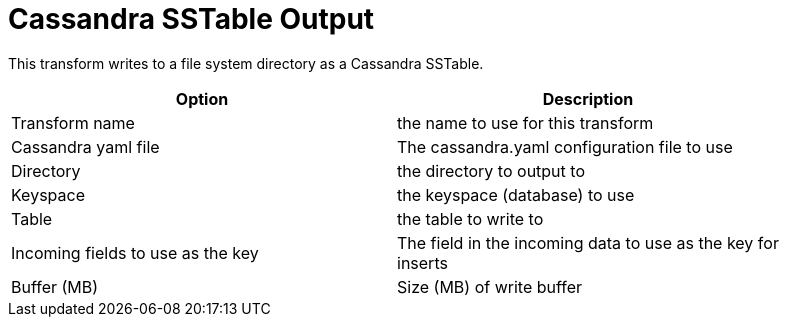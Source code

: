 ////
Licensed to the Apache Software Foundation (ASF) under one
or more contributor license agreements.  See the NOTICE file
distributed with this work for additional information
regarding copyright ownership.  The ASF licenses this file
to you under the Apache License, Version 2.0 (the
"License"); you may not use this file except in compliance
with the License.  You may obtain a copy of the License at
  http://www.apache.org/licenses/LICENSE-2.0
Unless required by applicable law or agreed to in writing,
software distributed under the License is distributed on an
"AS IS" BASIS, WITHOUT WARRANTIES OR CONDITIONS OF ANY
KIND, either express or implied.  See the License for the
specific language governing permissions and limitations
under the License.
////
:documentationPath: /pipeline/transforms/
:language: en_US

= Cassandra SSTable Output

This transform writes to a file system directory as a Cassandra SSTable.

[width="90%", options="header"]
|===
|Option|Description
|Transform name|the name to use for this transform
|Cassandra yaml file|The cassandra.yaml configuration file to use
|Directory|the directory to output to
|Keyspace|the keyspace (database) to use
|Table|the table to write to
|Incoming fields to use as the key|The field in the incoming data to use as the key for inserts
|Buffer (MB)|Size (MB) of write buffer
|===
